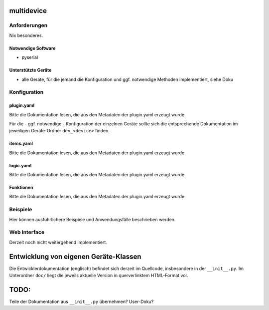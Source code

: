 multidevice
===========

Anforderungen
-------------
Nix besonderes.

Notwendige Software
~~~~~~~~~~~~~~~~~~~

* pyserial

Unterstützte Geräte
~~~~~~~~~~~~~~~~~~~

* alle Geräte, für die jemand die Konfiguration und ggf. notwendige Methoden implementiert, siehe Doku


Konfiguration
-------------

plugin.yaml
~~~~~~~~~~~

Bitte die Dokumentation lesen, die aus den Metadaten der plugin.yaml erzeugt wurde.

Für die - ggf. notwendige - Konfiguration der einzelnen Geräte sollte sich die 
entsprechende Dokumentation im jeweiligen Geräte-Ordner ``dev_<device>`` finden.


items.yaml
~~~~~~~~~~

Bitte die Dokumentation lesen, die aus den Metadaten der plugin.yaml erzeugt wurde.


logic.yaml
~~~~~~~~~~

Bitte die Dokumentation lesen, die aus den Metadaten der plugin.yaml erzeugt wurde.


Funktionen
~~~~~~~~~~

Bitte die Dokumentation lesen, die aus den Metadaten der plugin.yaml erzeugt wurde.


Beispiele
---------

Hier können ausführlichere Beispiele und Anwendungsfälle beschrieben werden.


Web Interface
-------------

Derzeit noch nicht weitergehend implementiert.



Entwicklung von eigenen Geräte-Klassen
======================================

Die Entwicklerdokumentation (englisch) befindet sich derzeit im Quellcode,
insbesondere in der ``__init__.py``. Im Unterordner ``doc/`` liegt die jeweils
aktuelle Version in querverlinktem HTML-Format vor.


TODO:
=====

Teile der Dokumentation aus ``__init__.py`` übernehmen? User-Doku?
